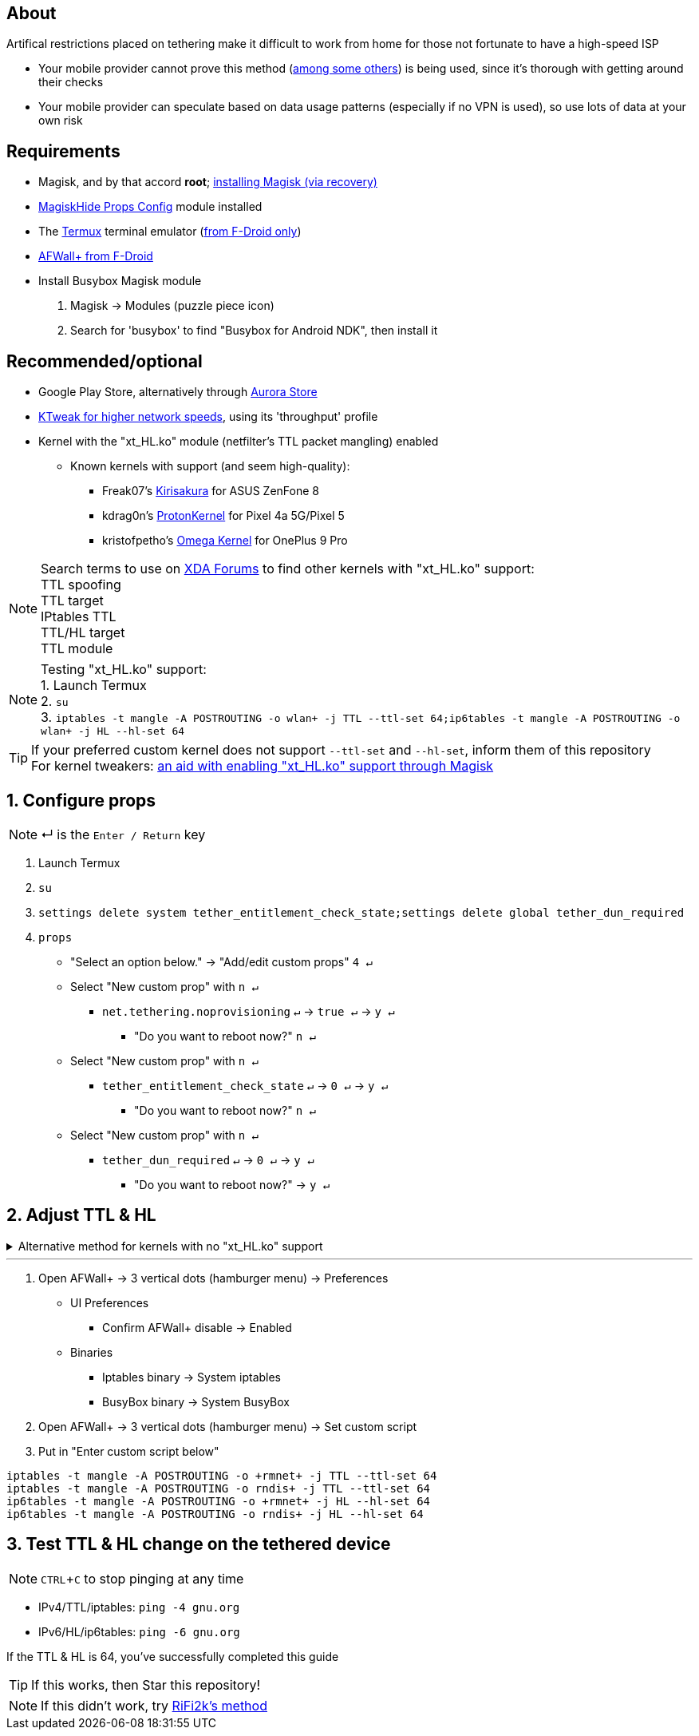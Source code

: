 :experimental:
ifdef::env-github[]
:icons:
:tip-caption: :bulb:
:note-caption: :information_source:
:important-caption: :heavy_exclamation_mark:
:caution-caption: :fire:
:warning-caption: :warning:
endif::[]

== About
Artifical restrictions placed on tethering make it difficult to work from home for those not fortunate to have a high-speed ISP

* Your mobile provider cannot prove this method (link:https://github.com/RiFi2k/unlimited-tethering[among some others]) is being used, since it's thorough with getting around their checks
* Your mobile provider can speculate based on data usage patterns (especially if no VPN is used), so use lots of data at your own risk

== Requirements
* Magisk, and by that accord *root*; link:https://github.com/ghost-420/Ez_Magisk[installing Magisk (via recovery)]
* link:https://github.com/Magisk-Modules-Repo/MagiskHidePropsConf#installation[MagiskHide Props Config] module installed
* The link:https://f-droid.org/en/packages/com.termux/[Termux] terminal emulator (link:https://wiki.termux.com/wiki/Termux_Google_Play[from F-Droid only])
* link:https://f-droid.org/en/packages/dev.ukanth.ufirewall/[AFWall+ from F-Droid]

* Install Busybox Magisk module
. Magisk -> Modules (puzzle piece icon)
. Search for 'busybox' to find "Busybox for Android NDK", then install it

== Recommended/optional
* Google Play Store, alternatively through link:https://gitlab.com/AuroraOSS/AuroraStore/-/releases[Aurora Store]
* link:https://play.google.com/store/apps/details?id=com.draco.ktweak[KTweak for higher network speeds], using its 'throughput' profile
* Kernel with the "xt_HL.ko" module (netfilter's TTL packet mangling) enabled
** Known kernels with support (and seem high-quality):
*** Freak07's link:https://forum.xda-developers.com/t/kernel-23-07-2021-android-11-kirisakura-1-1-8-for-asus-zenfone-8-aka-sake.4295287/[Kirisakura] for ASUS ZenFone 8
*** kdrag0n's link:https://forum.xda-developers.com/t/kernel-pixel-5-proton-kernel.4194683/[ProtonKernel] for Pixel 4a 5G/Pixel 5
*** kristofpetho's link:https://forum.xda-developers.com/t/kernel-oos-omega-kernel-oos11-august-7-2021.4271027/[Omega Kernel] for OnePlus 9 Pro

NOTE: Search terms to use on link:https://forum.xda-developers.com/search/[XDA Forums] to find other kernels with "xt_HL.ko" support: +
TTL spoofing +
TTL target +
IPtables TTL +
TTL/HL target +
TTL module +

NOTE: Testing "xt_HL.ko" support: +
1. Launch Termux +
2. ``su`` +
3. ``iptables -t mangle -A POSTROUTING -o wlan+ -j TTL --ttl-set 64;ip6tables -t mangle -A POSTROUTING -o wlan+ -j HL --hl-set 64`` +

TIP: If your preferred custom kernel does not support `--ttl-set` and `--hl-set`, inform them of this repository +
 For kernel tweakers: link:https://web.archive.org/web/20210423030541/https://forum.xda-developers.com/t/magisk-stock-bypass-tether-restrictions.4262265/[an aid with enabling "xt_HL.ko" support through Magisk]

== 1. Configure props
NOTE: ↵ is the kbd:[Enter / Return] key

. Launch Termux
. ``su``
. ``settings delete system tether_entitlement_check_state;settings delete global tether_dun_required``
. ``props``
** "Select an option below." -> "Add/edit custom props" kbd:[4 ↵]
** Select "New custom prop" with kbd:[n ↵]
*** `net.tethering.noprovisioning` kbd:[↵] -> kbd:[true ↵] -> kbd:[y ↵]
**** "Do you want to reboot now?" kbd:[n ↵]
** Select "New custom prop" with kbd:[n ↵]
*** `tether_entitlement_check_state` kbd:[↵] -> kbd:[0 ↵] -> kbd:[y ↵]
**** "Do you want to reboot now?" kbd:[n ↵]
** Select "New custom prop" with kbd:[n ↵]
*** `tether_dun_required` kbd:[↵] -> kbd:[0 ↵] -> kbd:[y ↵]
**** "Do you want to reboot now?" -> kbd:[y ↵]

== 2. Adjust TTL & HL

.Alternative method for kernels with no "xt_HL.ko" support
[%collapsible]
====

. Install link:https://play.google.com/store/apps/details?id=org.segin.ttleditor[TTL Editor]
. Open TTL Editor
. Check "Apply to all network interfaces using /proc"
. Press OK to the side of "Set new TTL" to apply a chosen TTL, likely 64

NOTE: TTL changes reset on reboot/shut down/boot with this method

====
___

. Open AFWall+ -> 3 vertical dots (hamburger menu) -> Preferences
- UI Preferences
** Confirm AFWall+ disable -> Enabled
- Binaries
** Iptables binary -> System iptables
** BusyBox binary -> System BusyBox
. Open AFWall+ -> 3 vertical dots (hamburger menu) -> Set custom script
. Put in "Enter custom script below"

////
Blanket setting \*rmnet* might be a bad idea? +
rndis* is specific to USB tethering; \*rmnet* still has business with USB tethering, along with all other tether types
////
[source]
----
iptables -t mangle -A POSTROUTING -o +rmnet+ -j TTL --ttl-set 64
iptables -t mangle -A POSTROUTING -o rndis+ -j TTL --ttl-set 64
ip6tables -t mangle -A POSTROUTING -o +rmnet+ -j HL --hl-set 64
ip6tables -t mangle -A POSTROUTING -o rndis+ -j HL --hl-set 64
----

== 3. Test TTL & HL change on the tethered device
NOTE: kbd:[CTRL + C] to stop pinging at any time

* IPv4/TTL/iptables: `ping -4 gnu.org`
* IPv6/HL/ip6tables: `ping -6 gnu.org`

If the TTL & HL is 64, you've successfully completed this guide

TIP: If this works, then Star this repository!

NOTE: If this didn't work, try link:https://github.com/RiFi2k/unlimited-tethering[RiFi2k's method]